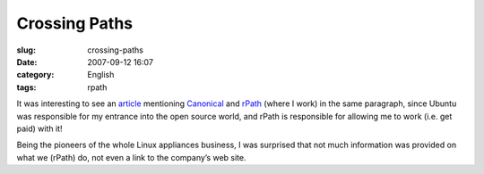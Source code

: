 Crossing Paths
##############
:slug: crossing-paths
:date: 2007-09-12 16:07
:category: English
:tags: rpath

It was interesting to see an
`article <http://www.vnunet.com/vnunet/news/2198483/ubuntu-expands-virtual>`__
mentioning `Canonical <http://www.canonical.com/>`__ and
`rPath <http://www.rpath.com/corp>`__ (where I work) in the same
paragraph, since Ubuntu was responsible for my entrance into the open
source world, and rPath is responsible for allowing me to work (i.e. get
paid) with it!

Being the pioneers of the whole Linux appliances business, I was
surprised that not much information was provided on what we (rPath) do,
not even a link to the company’s web site.
